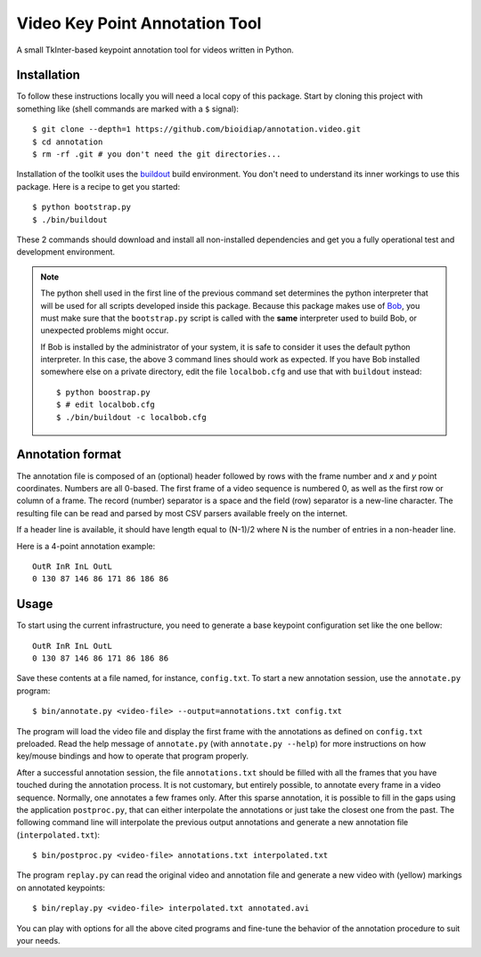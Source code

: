 Video Key Point Annotation Tool
===============================

A small TkInter-based keypoint annotation tool for videos written in Python.

Installation
------------

To follow these instructions locally you will need a local copy of this
package. Start by cloning this project with something like (shell commands are
marked with a ``$`` signal)::

  $ git clone --depth=1 https://github.com/bioidiap/annotation.video.git
  $ cd annotation
  $ rm -rf .git # you don't need the git directories...

Installation of the toolkit uses the `buildout <http://www.buildout.org/>`_
build environment. You don't need to understand its inner workings to use this
package. Here is a recipe to get you started::
  
  $ python bootstrap.py
  $ ./bin/buildout

These 2 commands should download and install all non-installed dependencies and
get you a fully operational test and development environment.

.. note::

  The python shell used in the first line of the previous command set
  determines the python interpreter that will be used for all scripts developed
  inside this package. Because this package makes use of `Bob
  <http://idiap.github.com/bob>`_, you must make sure that the ``bootstrap.py``
  script is called with the **same** interpreter used to build Bob, or
  unexpected problems might occur.

  If Bob is installed by the administrator of your system, it is safe to
  consider it uses the default python interpreter. In this case, the above 3
  command lines should work as expected. If you have Bob installed somewhere
  else on a private directory, edit the file ``localbob.cfg`` and use that
  with ``buildout`` instead::

    $ python boostrap.py
    $ # edit localbob.cfg
    $ ./bin/buildout -c localbob.cfg

Annotation format
-----------------

The annotation file is composed of an (optional) header followed by rows with
the frame number and `x` and `y` point coordinates. Numbers are all 0-based.
The first frame of a video sequence is numbered 0, as well as the first row or
column of a frame. The record (number) separator is a space and the field (row)
separator is a new-line character. The resulting file can be read and parsed by
most CSV parsers available freely on the internet. 

If a header line is available, it should have length equal to (N-1)/2 where N 
is the number of entries in a non-header line.

Here is a 4-point annotation example::

  OutR InR InL OutL
  0 130 87 146 86 171 86 186 86
        
Usage
-----

To start using the current infrastructure, you need to generate a base keypoint
configuration set like the one bellow::

  OutR InR InL OutL
  0 130 87 146 86 171 86 186 86
 
Save these contents at a file named, for instance, ``config.txt``. To start a
new annotation session, use the ``annotate.py`` program::

  $ bin/annotate.py <video-file> --output=annotations.txt config.txt

The program will load the video file and display the first frame with the
annotations as defined on ``config.txt`` preloaded. Read the help message of
``annotate.py`` (with ``annotate.py --help``) for more instructions on how
key/mouse bindings and how to operate that program properly.

After a successful annotation session, the file ``annotations.txt`` should be
filled with all the frames that you have touched during the annotation process.
It is not customary, but entirely possible, to annotate every frame in a video
sequence. Normally, one annotates a few frames only. After this sparse
annotation, it is possible to fill in the gaps using the application
``postproc.py``, that can either interpolate the annotations or just take the
closest one from the past. The following command line will interpolate the
previous output annotations and generate a new annotation file
(``interpolated.txt``)::

  $ bin/postproc.py <video-file> annotations.txt interpolated.txt

The program ``replay.py`` can read the original video and annotation file and
generate a new video with (yellow) markings on annotated keypoints::

  $ bin/replay.py <video-file> interpolated.txt annotated.avi

You can play with options for all the above cited programs and fine-tune the
behavior of the annotation procedure to suit your needs.
